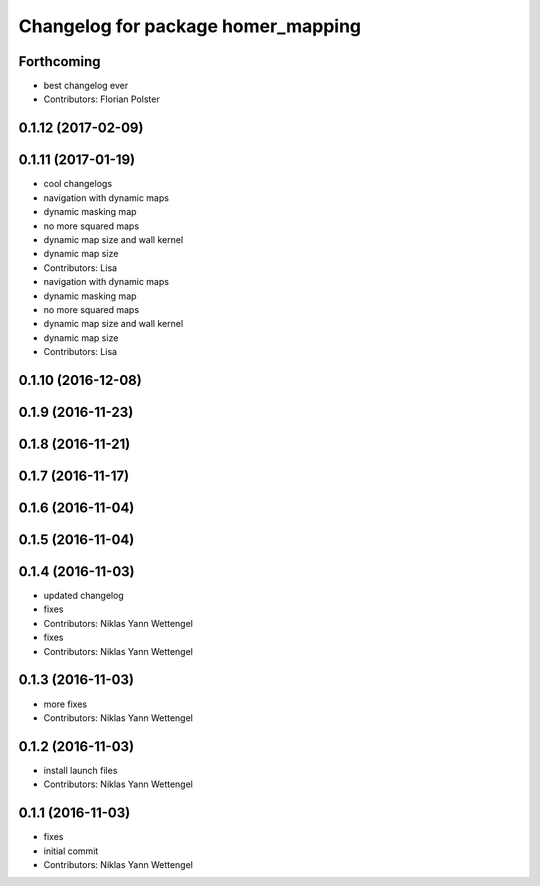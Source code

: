 ^^^^^^^^^^^^^^^^^^^^^^^^^^^^^^^^^^^
Changelog for package homer_mapping
^^^^^^^^^^^^^^^^^^^^^^^^^^^^^^^^^^^

Forthcoming
-----------
* best changelog ever
* Contributors: Florian Polster

0.1.12 (2017-02-09)
-------------------

0.1.11 (2017-01-19)
-------------------
* cool changelogs
* navigation with dynamic maps
* dynamic masking map
* no more squared maps
* dynamic map size and wall kernel
* dynamic map size
* Contributors: Lisa

* navigation with dynamic maps
* dynamic masking map
* no more squared maps
* dynamic map size and wall kernel
* dynamic map size
* Contributors: Lisa

0.1.10 (2016-12-08)
-------------------

0.1.9 (2016-11-23)
------------------

0.1.8 (2016-11-21)
------------------

0.1.7 (2016-11-17)
------------------

0.1.6 (2016-11-04)
------------------

0.1.5 (2016-11-04)
------------------

0.1.4 (2016-11-03)
------------------
* updated changelog
* fixes
* Contributors: Niklas Yann Wettengel

* fixes
* Contributors: Niklas Yann Wettengel

0.1.3 (2016-11-03)
------------------
* more fixes
* Contributors: Niklas Yann Wettengel

0.1.2 (2016-11-03)
------------------
* install launch files
* Contributors: Niklas Yann Wettengel

0.1.1 (2016-11-03)
------------------
* fixes
* initial commit
* Contributors: Niklas Yann Wettengel
